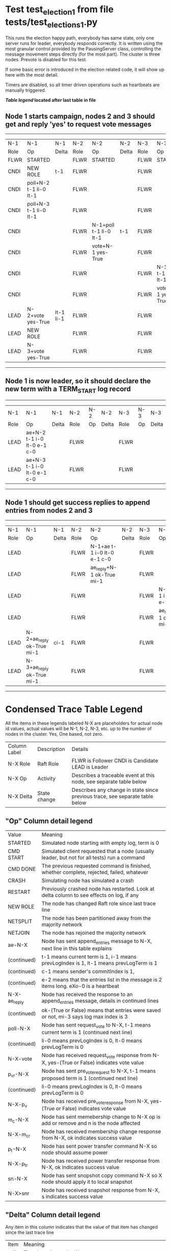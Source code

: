 * Test test_election_1 from file tests/test_elections_1.py



    This runs the election happy path, everybody has same state, only one server
    runs for leader, everybody responds correctly. It is written
    using the most granular control provided by the PausingServer
    class, controlling the message movement steps directly (for
    the most part). The cluster is three nodes. Prevote is disabled for this test.

    If some basic error is introduced in the election related code, it will
    show up here with the most detail.

    Timers are disabled, so all timer driven operations such as heartbeats are manually triggered.
    


 *[[condensed Trace Table Legend][Table legend]] located after last table in file*

** Node 1 starts campaign, nodes 2 and 3 should get and reply 'yes' to request vote messages
---------------------------------------------------------------------------------------------------------------------------------
|  N-1   | N-1                    | N-1       | N-2   | N-2                    | N-2   | N-3   | N-3                    | N-3   |
|  Role  | Op                     | Delta     | Role  | Op                     | Delta | Role  | Op                     | Delta |
|  FLWR  | STARTED                |           | FLWR  | STARTED                |       | FLWR  | STARTED                |       |
|  CNDI  | NEW ROLE               | t-1       | FLWR  |                        |       | FLWR  |                        |       |
|  CNDI  | poll+N-2 t-1 li-0 lt-1 |           | FLWR  |                        |       | FLWR  |                        |       |
|  CNDI  | poll+N-3 t-1 li-0 lt-1 |           | FLWR  |                        |       | FLWR  |                        |       |
|  CNDI  |                        |           | FLWR  | N-1+poll t-1 li-0 lt-1 | t-1   | FLWR  |                        |       |
|  CNDI  |                        |           | FLWR  | vote+N-1 yes-True      |       | FLWR  |                        |       |
|  CNDI  |                        |           | FLWR  |                        |       | FLWR  | N-1+poll t-1 li-0 lt-1 | t-1   |
|  CNDI  |                        |           | FLWR  |                        |       | FLWR  | vote+N-1 yes-True      |       |
|  LEAD  | N-2+vote yes-True      | lt-1 li-1 | FLWR  |                        |       | FLWR  |                        |       |
|  LEAD  | NEW ROLE               |           | FLWR  |                        |       | FLWR  |                        |       |
|  LEAD  | N-3+vote yes-True      |           | FLWR  |                        |       | FLWR  |                        |       |
---------------------------------------------------------------------------------------------------------------------------------
** Node 1 is now leader, so it should declare the new term with a TERM_START log record
--------------------------------------------------------------------------------------------
|  N-1   | N-1                         | N-1   | N-2   | N-2 | N-2   | N-3   | N-3 | N-3   |
|  Role  | Op                          | Delta | Role  | Op  | Delta | Role  | Op  | Delta |
|  LEAD  | ae+N-2 t-1 i-0 lt-0 e-1 c-0 |       | FLWR  |     |       | FLWR  |     |       |
|  LEAD  | ae+N-3 t-1 i-0 lt-0 e-1 c-0 |       | FLWR  |     |       | FLWR  |     |       |
--------------------------------------------------------------------------------------------
** Node 1 should get success replies to append entries from nodes 2 and 3
----------------------------------------------------------------------------------------------------------------------------------------------
|  N-1   | N-1                       | N-1   | N-2   | N-2                         | N-2   | N-3   | N-3                         | N-3       |
|  Role  | Op                        | Delta | Role  | Op                          | Delta | Role  | Op                          | Delta     |
|  LEAD  |                           |       | FLWR  | N-1+ae t-1 i-0 lt-0 e-1 c-0 |       | FLWR  |                             |           |
|  LEAD  |                           |       | FLWR  | ae_reply+N-1 ok-True mi-1   |       | FLWR  |                             |           |
|  LEAD  |                           |       | FLWR  |                             |       | FLWR  | N-1+ae t-1 i-0 lt-0 e-1 c-0 | lt-1 li-1 |
|  LEAD  |                           |       | FLWR  |                             |       | FLWR  | ae_reply+N-1 ok-True mi-1   |           |
|  LEAD  | N-2+ae_reply ok-True mi-1 | ci-1  | FLWR  |                             |       | FLWR  |                             |           |
|  LEAD  | N-3+ae_reply ok-True mi-1 |       | FLWR  |                             |       | FLWR  |                             |           |
----------------------------------------------------------------------------------------------------------------------------------------------


* Condensed Trace Table Legend
All the items in these legends labeled N-X are placeholders for actual node id values,
actual values will be N-1, N-2, N-3, etc. up to the number of nodes in the cluster. Yes, One based, not zero.

| Column Label | Description  | Details                                                                      |
| N-X Role     | Raft Role    | FLWR is Follower CNDI is Candidate LEAD is Leader                            |
| N-X Op       | Activity     | Describes a traceable event at this node, see separate table below           |
| N-X Delta    | State change | Describes any change in state since previous trace, see separate table below |


** "Op" Column detail legend
| Value        | Meaning                                                                                      |
| STARTED      | Simulated node starting with empty log, term is 0                                            |
| CMD START    | Simulated client requested that a node (usually leader, but not for all tests) run a command |
| CMD DONE     | The previous requested command is finished, whether complete, rejected, failed, whatever     |
| CRASH        | Simulating node has simulated a crash                                                        |
| RESTART      | Previously crashed node has restarted. Look at delta column to see effects on log, if any    |
| NEW ROLE     | The node has changed Raft role since last trace line                                         |
| NETSPLIT     | The node has been partitioned away from the majority network                                 |
| NETJOIN      | The node has rejoined the majority network                                                   |
| ae-N-X       | Node has sent append_entries message to N-X, next line in this table explains                |
| (continued)  | t-1 means current term is 1, i-1 means prevLogIndex is 1, lt-1 means prevLogTerm is 1        |
| (continued)  | c-1 means sender's commitIndex is 1,                                                         |
| (continued)  | e-2 means that the entries list in the message is 2 items long. eXo-0 is a heartbeat         |
| N-X-ae_reply | Node has received the response to an append_entries message, details in continued lines      |
| (continued)  | ok-(True or False) means that entries were saved or not, mi-3 says log max index is 3        |
| poll-N-X     | Node has sent request_vote to N-X, t-1 means current term is 1 (continued next line)         |
| (continued)  | li-0 means prevLogIndex is 0, lt-0 means prevLogTerm is 0                                    |
| N-X-vote     | Node has received request_vote response from N-X, yes-(True or False) indicates vote value   |
| p_v_r-N-X    | Node has sent pre_vote_request to N-X, t-1 means proposed term is 1 (continued next line)    |
| (continued)  | li-0 means prevLogIndex is 0, lt-0 means prevLogTerm is 0                                    |
| N-X-p_v      | Node has received pre_vote_response from N-X, yes-(True or False) indicates vote value       |
| m_c-N-X      | Node has sent memebership change to N-X op is add or remove and n is the node affected       |
| N-X-m_cr     | Node has received membership change response from N-X, ok indicates success value            |
| p_t-N-X      | Node has sent power transfer command N-X so node should assume power                         |
| N-X-p_tr     | Node has received power transfer response from N-X, ok indicates success value               |
| sn-N-X       | Node has sent snopshot copy command N-X so X node should apply it to local snapshot          |
| N-X>snr      | Node has received snapshot response from N-X, s indicates success value                      |

** "Delta" Column detail legend
Any item in this column indicates that the value of that item has changed since the last trace line

| Item | Meaning                                                                                                                         |
| t-X  | Term has changed to X                                                                                                           |
| lt-X | prevLogTerm has changed to X, indicating a log record has been stored                                                           |
| li-X | prevLogIndex has changed to X, indicating a log record has been stored                                                          |
| ci-X | Indicates commitIndex has changed to X, meaning log record has been committed, and possibly applied depending on type of record |
| n-X  | Indicates a change in networks status, X-1 means re-joined majority network, X-2 means partitioned to minority network          |

** Notes about interpreting traces
The way in which the traces are collected can occasionally obscure what is going on. A case in point is the commit of records at followers.
The commit process is triggered by an append_entries message arriving at the follower with a commitIndex value that exceeds the local
commit index, and that matches a record in the local log. This starts the commit process AFTER the response message is sent. You might
be expecting it to be prior to sending the response, in bound, as is often said. Whether this is expected behavior is not called out
as an element of the Raft protocol. It is certainly not required, however, as the follower doesn't report the commit index back to the
leader.

The definition of the commit state for a record is that a majority of nodes (leader and followers) have saved the record. Once
the leader detects this it applies and commits the record. At some point it will send another append_entries to the followers and they
will apply and commit. Or, if the leader dies before doing this, the next leader will commit by implication when it sends a term start
log record.

So when you are looking at the traces, you should not expect to see the commit index increas at a follower until some other message
traffic occurs, because the tracing function only checks the commit index at message transmission boundaries.






